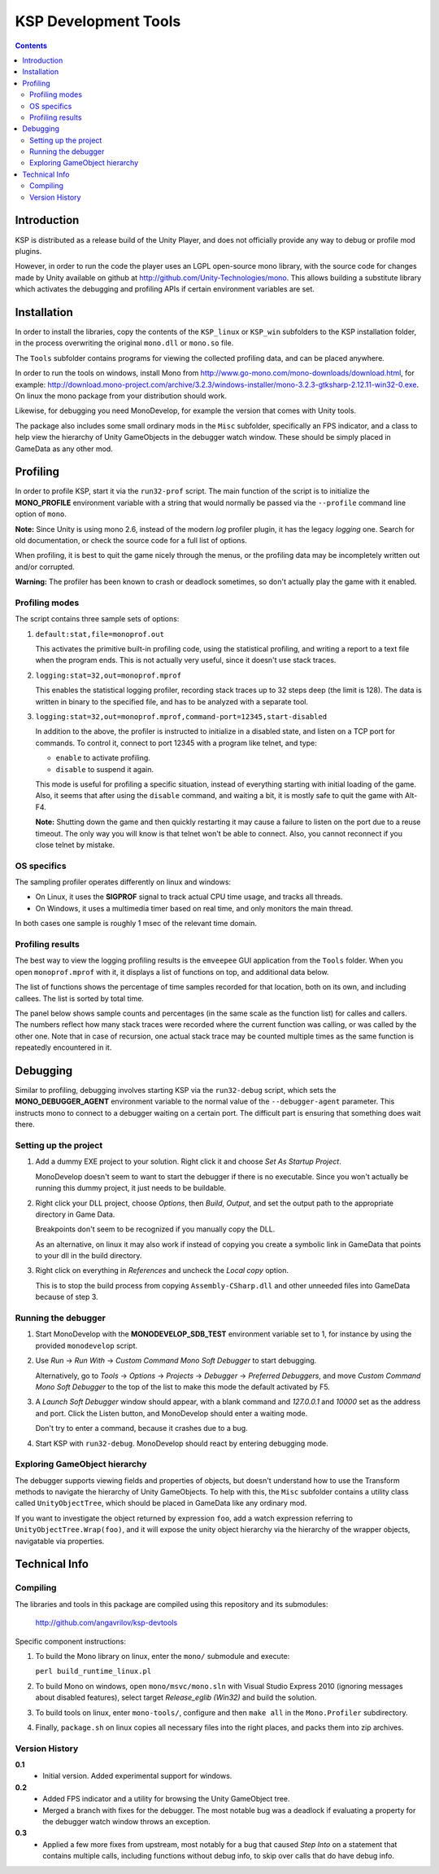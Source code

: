#####################
KSP Development Tools
#####################

.. contents::

============
Introduction
============

KSP is distributed as a release build of the Unity Player, and does
not officially provide any way to debug or profile mod plugins.

However, in order to run the code the player uses an LGPL open-source
mono library, with the source code for changes made by Unity available
on github at http://github.com/Unity-Technologies/mono. This allows
building a substitute library which activates the debugging and profiling
APIs if certain environment variables are set.


============
Installation
============

In order to install the libraries, copy the contents of the ``KSP_linux``
or ``KSP_win`` subfolders to the KSP installation folder, in the process
overwriting the original ``mono.dll`` or ``mono.so`` file.

The ``Tools`` subfolder contains programs for viewing the collected profiling
data, and can be placed anywhere.

In order to run the tools on windows, install Mono from http://www.go-mono.com/mono-downloads/download.html,
for example: http://download.mono-project.com/archive/3.2.3/windows-installer/mono-3.2.3-gtksharp-2.12.11-win32-0.exe.
On linux the mono package from your distribution should work.

Likewise, for debugging you need MonoDevelop, for example the version that
comes with Unity tools.

The package also includes some small ordinary mods in the ``Misc`` subfolder,
specifically an FPS indicator, and a class to help view the hierarchy of Unity
GameObjects in the debugger watch window. These should be simply placed in
GameData as any other mod.


=========
Profiling
=========

In order to profile KSP, start it via the ``run32-prof`` script. The main
function of the script is to initialize the **MONO_PROFILE** environment
variable with a string that would normally be passed via the ``--profile``
command line option of ``mono``.

**Note:** Since Unity is using mono 2.6, instead of the modern *log*
profiler plugin, it has the legacy *logging* one. Search for old
documentation, or check the source code for a full list of options.

When profiling, it is best to quit the game nicely through the menus,
or the profiling data may be incompletely written out and/or corrupted.

**Warning:** The profiler has been known to crash or deadlock sometimes,
so don't actually play the game with it enabled.


Profiling modes
===============

The script contains three sample sets of options:

1.  ``default:stat,file=monoprof.out``

    This activates the primitive built-in profiling code, using the statistical
    profiling, and writing a report to a text file when the program ends. This
    is not actually very useful, since it doesn't use stack traces.

2.  ``logging:stat=32,out=monoprof.mprof``

    This enables the statistical logging profiler, recording stack traces up
    to 32 steps deep (the limit is 128). The data is written in binary to the
    specified file, and has to be analyzed with a separate tool.

3.  ``logging:stat=32,out=monoprof.mprof,command-port=12345,start-disabled``

    In addition to the above, the profiler is instructed to initialize in
    a disabled state, and listen on a TCP port for commands. To control it,
    connect to port 12345 with a program like telnet, and type:

    * ``enable`` to activate profiling.
    * ``disable`` to suspend it again.

    This mode is useful for profiling a specific situation, instead of
    everything starting with initial loading of the game. Also, it seems
    that after using the ``disable`` command, and waiting a bit, it is
    mostly safe to quit the game with Alt-F4.

    **Note:** Shutting down the game and then quickly restarting
    it may cause a failure to listen on the port due to a reuse timeout.
    The only way you will know is that telnet won't be able to connect.
    Also, you cannot reconnect if you close telnet by mistake.


OS specifics
============

The sampling profiler operates differently on linux and windows:

* On Linux, it uses the **SIGPROF** signal to track actual CPU time usage,
  and tracks all threads.

* On Windows, it uses a multimedia timer based on real time, and only monitors
  the main thread.

In both cases one sample is roughly 1 msec of the relevant time domain.


Profiling results
=================

The best way to view the logging profiling results is the ``emveepee`` GUI
application from the ``Tools`` folder. When you open ``monoprof.mprof`` with
it, it displays a list of functions on top, and additional data below.

The list of functions shows the percentage of time samples recorded for that
location, both on its own, and including callees. The list is sorted by total
time.

The panel below shows sample counts and percentages (in the same scale as the
function list) for calles and callers. The numbers reflect how many stack traces
were recorded where the current function was calling, or was called by the other
one. Note that in case of recursion, one actual stack trace may be counted multiple
times as the same function is repeatedly encountered in it.


=========
Debugging
=========

Similar to profiling, debugging involves starting KSP via the ``run32-debug`` script,
which sets the **MONO_DEBUGGER_AGENT** environment variable to the normal value of the
``--debugger-agent`` parameter. This instructs mono to connect to a debugger waiting
on a certain port. The difficult part is ensuring that something does wait there.

Setting up the project
======================

1. Add a dummy EXE project to your solution. Right click it and choose *Set As Startup Project*.

   MonoDevelop doesn't seem to want to start the debugger if there is no executable.
   Since you won't actually be running this dummy project, it just needs to be buildable.

2. Right click your DLL project, choose *Options*, then *Build*, *Output*, and set the
   output path to the appropriate directory in Game Data.

   Breakpoints don't seem to be recognized if you manually copy the DLL.

   As an alternative, on linux it may also work if instead of copying you create
   a symbolic link in GameData that points to your dll in the build directory.

3. Right click on everything in *References* and uncheck the *Local copy* option.

   This is to stop the build process from copying ``Assembly-CSharp.dll`` and
   other unneeded files into GameData because of step 3.

Running the debugger
====================

1. Start MonoDevelop with the **MONODEVELOP_SDB_TEST** environment variable set to 1,
   for instance by using the provided ``monodevelop`` script.

2. Use *Run* -> *Run With* -> *Custom Command Mono Soft Debugger* to start debugging.

   Alternatively, go to *Tools* -> *Options* -> *Projects* -> *Debugger* -> *Preferred Debuggers*,
   and move *Custom Command Mono Soft Debugger* to the top of the list to make this mode
   the default activated by F5.

3. A *Launch Soft Debugger* window should appear, with a blank command and
   *127.0.0.1* and *10000* set as the address and port. Click the Listen button,
   and MonoDevelop should enter a waiting mode.

   Don't try to enter a command, because it crashes due to a bug.

4. Start KSP with ``run32-debug``. MonoDevelop should react by entering debugging mode.

Exploring GameObject hierarchy
==============================

The debugger supports viewing fields and properties of objects, but doesn't understand
how to use the Transform methods to navigate the hierarchy of Unity GameObjects. To help
with this, the ``Misc`` subfolder contains a utility class called ``UnityObjectTree``,
which should be placed in GameData like any ordinary mod.

If you want to investigate the object returned by expression ``foo``, add a watch
expression referring to ``UnityObjectTree.Wrap(foo)``, and it will expose the unity
object hierarchy via the hierarchy of the wrapper objects, navigatable via properties.


==============
Technical Info
==============

Compiling
=========

The libraries and tools in this package are compiled using this repository and its submodules:

  http://github.com/angavrilov/ksp-devtools

Specific component instructions:

1. To build the Mono library on linux, enter the ``mono/`` submodule and execute:

   ``perl build_runtime_linux.pl``

2. To build Mono on windows, open ``mono/msvc/mono.sln`` with Visual Studio Express 2010
   (ignoring messages about disabled features), select target *Release_eglib (Win32)*
   and build the solution.

3. To build tools on linux, enter ``mono-tools/``, configure and then ``make all`` in the
   ``Mono.Profiler`` subdirectory.

4. Finally, ``package.sh`` on linux copies all necessary files into the right places, and
   packs them into zip archives.

Version History
===============

**0.1**
  * Initial version. Added experimental support for windows.

**0.2**
  * Added FPS indicator and a utility for browsing the Unity GameObject tree.
  * Merged a branch with fixes for the debugger. The most notable bug was a
    deadlock if evaluating a property for the debugger watch window throws
    an exception.

**0.3**
  * Applied a few more fixes from upstream, most notably for a bug that caused
    *Step Into* on a statement that contains multiple calls, including functions
    without debug info, to skip over calls that do have debug info.
